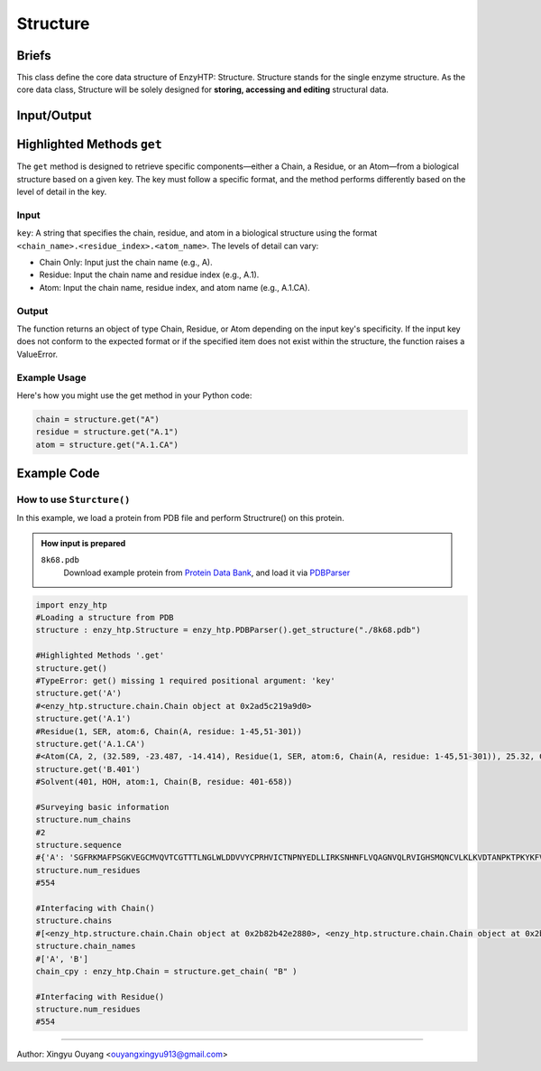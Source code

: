 ==============================================
Structure
==============================================

Briefs
==============================================
This class define the core data structure of EnzyHTP: Structure. Structure stands for the single enzyme structure.
As the core data class, Structure will be solely designed for **storing, accessing and editing** structural data.

Input/Output
==============================================

.. panels::

    :column: col-lg-12 col-md-12 col-sm-12 col-xs-12 p-2 text-left

    .. image:: ../../figures/Structure_io.svg
        :width: 100%
        :alt: assign_mutant_io 

.. dropdown:: :fa:`eye,mr-1` Click to see *conceptual discussions* 

    Composition
    ------------------------------------------------
    
    For the data point of view, the enzyme structure is composed by two parts of data:
    
    - topology (composition of atoms and their connectivity)
    
      there are 2 common ways to store connectivity:
    
        + the chain, residue division of atoms (inter-residue connectivity)
    
          & the canonical residue name and atom names in it (intra-residue connectivity)
    
          & the connectivity table for non-canonical parts
    
        + the connectivity table for the whole enzyme
    
    - coordinate (atomic coordinate upon topology)
    
    Base on this concept, Structure object holds a list of composing Chain objects which also contain Residue objects and so that Atom objects. In each Atom     object, atom name and coordinate is stored. Every level (chain, residue, atom/coordinate/connectivity) of information can all be pulled out from the Structure     object with getter methods and can be set with setter methods. Also Structure() supports common editing methods such as add/remove children objects.
    
    
    Application
    ------------------------------------------------
    
    Application of Structure objects - Binding modules:
    
    Generation:
    
        Note that Structure() objects SHOULD NOT be created by the user directly and instead created through different generation methods from the binding     StructureIO classes (e.g.: ``enzy_htp.structure_io.PDBParser().get_structure()``) from different file types and different external data structures.
    
    Selection:
    
        Selection of Structural regions are handled by the Selection module.
    
    Operation:
    
        Changes of the Structure data are handled by functions in the operation module. These commonly used operations of Structure will than be used in     scientific APIs: Preparation, Mutation, Geom Variation. And structure based descriptors are derived by functions in the Energy Engine module.
    
    Details
    ------------------------------------------------
    
        Sturcture() is designed for direct interfacing by users.
    
        Composed of child Chain() objects and their subsequent child Residue() objects and so on Atom() objects.
    
        Note: This class SHOULD NOT be created directly by users. It should be created with methods from the StructureIO module.
    
        Note: regardless of index assigned to residues and atoms, there is an intrinsic indexing system based on the order of _children lists. This intrinsicc index can be compared with pymol's index (not id)

Highlighted Methods ``get``
==============================================

The ``get`` method is designed to retrieve specific components—either a Chain, a Residue, or an Atom—from a biological structure based on a given key. The key must follow a specific format, and the method performs differently based on the level of detail in the key.

Input
---------------------------------------------------------
``key``: A string that specifies the chain, residue, and atom in a biological structure using the format ``<chain_name>.<residue_index>.<atom_name>``. The levels of detail can vary:

- Chain Only: Input just the chain name (e.g., A).

- Residue: Input the chain name and residue index (e.g., A.1).

- Atom: Input the chain name, residue index, and atom name (e.g., A.1.CA).

Output
---------------------------------------------------------

The function returns an object of type Chain, Residue, or Atom depending on the input key's specificity. If the input key does not conform to the expected format or if the specified item does not exist within the structure, the function raises a ValueError.

Example Usage
---------------------------------------------------------
Here's how you might use the get method in your Python code:

.. code:: python

    chain = structure.get("A")
    residue = structure.get("A.1")
    atom = structure.get("A.1.CA")

Example Code
==============================================

How to use ``Sturcture()``
---------------------------------------------------------

In this example, we load a protein from PDB file and perform Structrure() on this protein. 

.. admonition:: How input is prepared

    ``8k68.pdb``
        Download example protein from `Protein Data Bank <https://www.rcsb.org/>`_, and load it via `PDBParser <PDBParser.html>`_

.. code:: python
    
    import enzy_htp
    #Loading a structure from PDB
    structure : enzy_htp.Structure = enzy_htp.PDBParser().get_structure("./8k68.pdb")

    #Highlighted Methods '.get'
    structure.get()
    #TypeError: get() missing 1 required positional argument: 'key'
    structure.get('A')
    #<enzy_htp.structure.chain.Chain object at 0x2ad5c219a9d0>
    structure.get('A.1')
    #Residue(1, SER, atom:6, Chain(A, residue: 1-45,51-301))
    structure.get('A.1.CA')
    #<Atom(CA, 2, (32.589, -23.487, -14.414), Residue(1, SER, atom:6, Chain(A, residue: 1-45,51-301)), 25.32, C, None ) at 0x2ad5c2171b80>
    structure.get('B.401')
    #Solvent(401, HOH, atom:1, Chain(B, residue: 401-658))

    #Surveying basic information
    structure.num_chains
    #2
    structure.sequence
    #{'A': 'SGFRKMAFPSGKVEGCMVQVTCGTTTLNGLWLDDVVYCPRHVICTNPNYEDLLIRKSNHNFLVQAGNVQLRVIGHSMQNCVLKLKVDTANPKTPKYKFVRIQPGQTFSVLACYNGSPSGVYQCAMRPNFTIKGSFLNGSCGSVGFNIDYDCVSFCYMHHMELPTGVHAGTDLEGNFYGPFVDRQTAQAAGTDTTITVNVLAWLYAAVINGDRWFLNRFTTTLNDFNLVAMKYNYEPLTQDHVDILGPLSAQTGIAVLDMCASLKELLQNGMNGRTILGSALLEDEFTPFDVVRQCS', 'B': 'HOH  HOH  HOH  HOH  HOH  HOH  HOH  HOH  HOH  HOH  HOH  HOH  HOH  HOH  HOH  HOH  HOH  HOH  HOH  HOH  HOH  HOH  HOH  HOH  HOH  HOH  HOH  HOH  HOH  HOH  HOH  HOH  HOH  HOH  HOH  HOH  HOH  HOH  HOH  HOH  HOH  HOH  HOH  HOH  HOH  HOH  HOH  HOH  HOH  HOH  HOH  HOH  HOH  HOH  HOH  HOH  HOH  HOH  HOH  HOH  HOH  HOH  HOH  HOH  HOH  HOH  HOH  HOH  HOH  HOH  HOH  HOH  HOH  HOH  HOH  HOH  HOH  HOH  HOH  HOH  HOH  HOH  HOH  HOH  HOH  HOH  HOH  HOH  HOH  HOH  HOH  HOH  HOH  HOH  HOH  HOH  HOH  HOH  HOH  HOH  HOH  HOH  HOH  HOH  HOH  HOH  HOH  HOH  HOH  HOH  HOH  HOH  HOH  HOH  HOH  HOH  HOH  HOH  HOH  HOH  HOH  HOH  HOH  HOH  HOH  HOH  HOH  HOH  HOH  HOH  HOH  HOH  HOH  HOH  HOH  HOH  HOH  HOH  HOH  HOH  HOH  HOH  HOH  HOH  HOH  HOH  HOH  HOH  HOH  HOH  HOH  HOH  HOH  HOH  HOH  HOH  HOH  HOH  HOH  HOH  HOH  HOH  HOH  HOH  HOH  HOH  HOH  HOH  HOH  HOH  HOH  HOH  HOH  HOH  HOH  HOH  HOH  HOH  HOH  HOH  HOH  HOH  HOH  HOH  HOH  HOH  HOH  HOH  HOH  HOH  HOH  HOH  HOH  HOH  HOH  HOH  HOH  HOH  HOH  HOH  HOH  HOH  HOH  HOH  HOH  HOH  HOH  HOH  HOH  HOH  HOH  HOH  HOH  HOH  HOH  HOH  HOH  HOH  HOH  HOH  HOH  HOH  HOH  HOH  HOH  HOH  HOH  HOH  HOH  HOH  HOH  HOH  HOH  HOH  HOH  HOH  HOH  HOH  HOH  HOH  HOH  HOH  HOH  HOH  HOH  HOH  HOH  HOH  HOH  HOH  HOH  HOH  HOH  HOH  HOH  HOH  HOH  HOH'}
    structure.num_residues
    #554
    
    #Interfacing with Chain()
    structure.chains
    #[<enzy_htp.structure.chain.Chain object at 0x2b82b42e2880>, <enzy_htp.structure.chain.Chain object at 0x2b82b42e2970>]
    structure.chain_names
    #['A', 'B']
    chain_cpy : enzy_htp.Chain = structure.get_chain( "B" )
    
    #Interfacing with Residue()
    structure.num_residues
    #554

    
=========================================================================================

Author: Xingyu Ouyang <ouyangxingyu913@gmail.com>